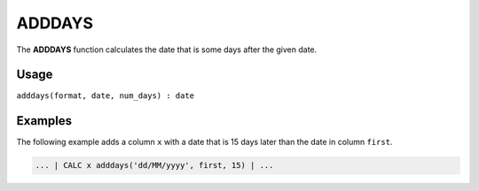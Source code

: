 .. _adddays:

=======
ADDDAYS
=======

The **ADDDAYS** function calculates the date that is some days after the given date.


Usage
=====

``adddays(format, date, num_days) : date``

Examples
========

The following example adds a column ``x`` with a date that is 15 days later than the date in column ``first``.

.. code-block:: gor

   ... | CALC x adddays('dd/MM/yyyy', first, 15) | ...

